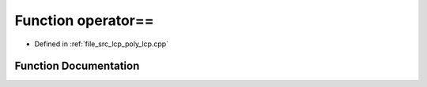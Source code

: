 .. _exhale_function_poly__lcp_8cpp_1a8f4b1bc2990943059230a4e78b7ac175:

Function operator==
===================

- Defined in :ref:`file_src_lcp_poly_lcp.cpp`


Function Documentation
----------------------


.. doxygenfunction:: operator==(std::vector<short int>, std::vector<short int>)
